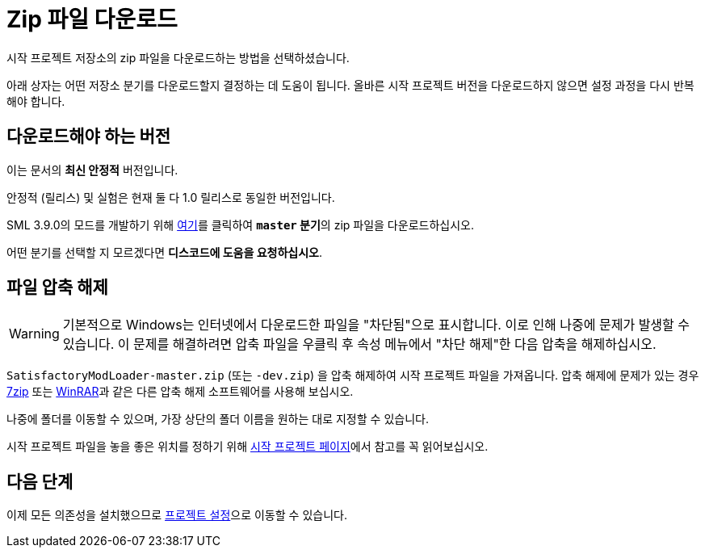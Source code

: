 = Zip 파일 다운로드

시작 프로젝트 저장소의 zip 파일을 다운로드하는 방법을 선택하셨습니다.

아래 상자는 어떤 저장소 분기를 다운로드할지 결정하는 데 도움이 됩니다.
올바른 시작 프로젝트 버전을 다운로드하지 않으면
설정 과정을 다시 반복해야 합니다.

== 다운로드해야 하는 버전

// 업데이트 할 때 StaterProjectViaClone.adoc, StarterProjectViaZip.adoc, dependencies.adoc 도 같이 업데이트하기 (엔진)
====
이는 문서의 *최신 안정적* 버전입니다.
// 이는 문서의 *개발* 버전입니다.

안정적 (릴리스) 및 실험은 현재 둘 다 1.0 릴리스로 동일한 버전입니다.

SML 3.9.0의 모드를 개발하기 위해 https://github.com/satisfactorymodding/SatisfactoryModLoader/archive/refs/heads/master.zip[여기]를
클릭하여 **`master` 분기**의 zip 파일을 다운로드하십시오.

// Download a zip of the **`dev` branch** (because SML 3.8.? is not released yet)
// by clicking https://github.com/satisfactorymodding/SatisfactoryModLoader/archive/refs/heads/dev.zip[here].

// You should download a zip either of the **`dev` branch** or the **`master` branch**.
// Of those two, you probably want whichever branch was pushed to most recently, which you can see
// https://github.com/satisfactorymodding/SatisfactoryModLoader/branches[on the GitHub repository].

어떤 분기를 선택할 지 모르겠다면 **디스코드에 도움을 요청하십시오**.
====

== 파일 압축 해제

[WARNING]
====
기본적으로 Windows는 인터넷에서 다운로드한 파일을 "차단됨"으로 표시합니다.
이로 인해 나중에 문제가 발생할 수 있습니다.
이 문제를 해결하려면 압축 파일을 우클릭 후 속성 메뉴에서 "차단 해제"한 다음 압축을 해제하십시오.
====
`SatisfactoryModLoader-master.zip` (또는 `-dev.zip`) 을 압축 해제하여 시작 프로젝트 파일을 가져옵니다.
압축 해제에 문제가 있는 경우
https://www.7-zip.org/[7zip] 또는
https://www.win-rar.com/start.html[WinRAR]과 같은
다른 압축 해제 소프트웨어를 사용해 보십시오.

나중에 폴더를 이동할 수 있으며, 가장 상단의 폴더 이름을 원하는 대로 지정할 수 있습니다.

시작 프로젝트 파일을 놓을 좋은 위치를 정하기 위해
xref:Development/BeginnersGuide/StarterProject/ObtainStarterProject.adoc[시작 프로젝트 페이지]에서
참고를 꼭 읽어보십시오.

== 다음 단계

이제 모든 의존성을 설치했으므로
xref:Development/BeginnersGuide/project_setup.adoc[프로젝트 설정]으로 이동할 수 있습니다.

